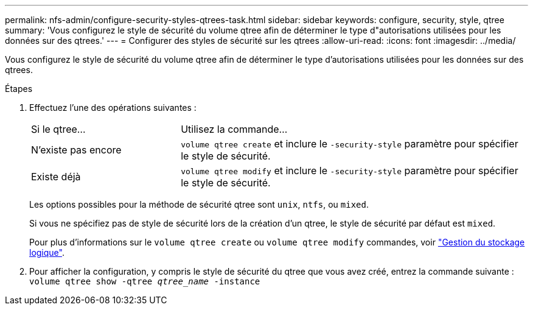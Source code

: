 ---
permalink: nfs-admin/configure-security-styles-qtrees-task.html 
sidebar: sidebar 
keywords: configure, security, style, qtree 
summary: 'Vous configurez le style de sécurité du volume qtree afin de déterminer le type d"autorisations utilisées pour les données sur des qtrees.' 
---
= Configurer des styles de sécurité sur les qtrees
:allow-uri-read: 
:icons: font
:imagesdir: ../media/


[role="lead"]
Vous configurez le style de sécurité du volume qtree afin de déterminer le type d'autorisations utilisées pour les données sur des qtrees.

.Étapes
. Effectuez l'une des opérations suivantes :
+
[cols="30,70"]
|===


| Si le qtree... | Utilisez la commande... 


 a| 
N'existe pas encore
 a| 
`volume qtree create` et inclure le `-security-style` paramètre pour spécifier le style de sécurité.



 a| 
Existe déjà
 a| 
`volume qtree modify` et inclure le `-security-style` paramètre pour spécifier le style de sécurité.

|===
+
Les options possibles pour la méthode de sécurité qtree sont `unix`, `ntfs`, ou `mixed`.

+
Si vous ne spécifiez pas de style de sécurité lors de la création d'un qtree, le style de sécurité par défaut est `mixed`.

+
Pour plus d'informations sur le `volume qtree create` ou `volume qtree modify` commandes, voir link:../volumes/index.html["Gestion du stockage logique"].

. Pour afficher la configuration, y compris le style de sécurité du qtree que vous avez créé, entrez la commande suivante : `volume qtree show -qtree _qtree_name_ -instance`

